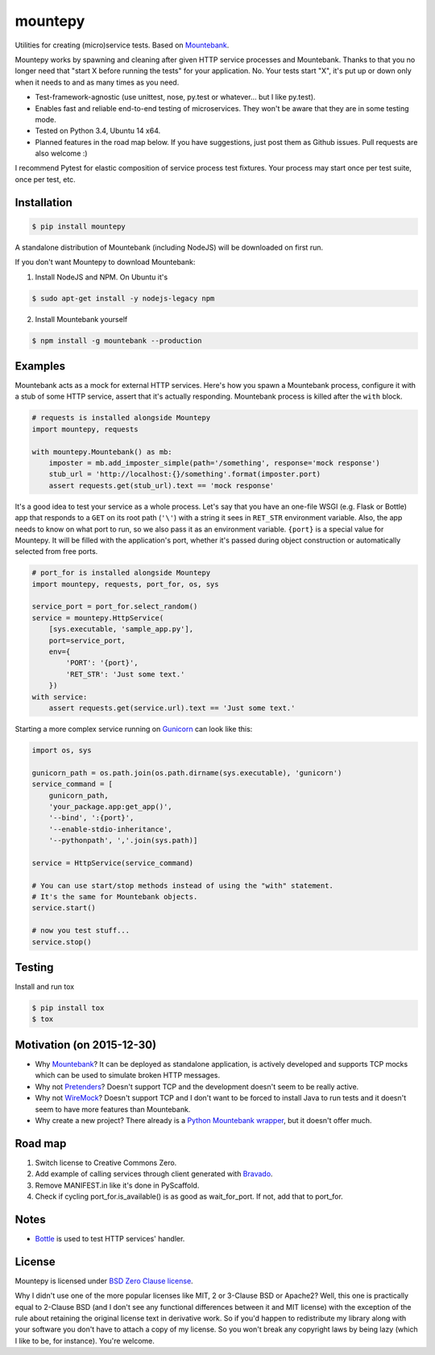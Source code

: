 mountepy
========

.. image:: https://travis-ci.org/butla/mountepy.svg?branch=master
    :target: https://travis-ci.org/butla/mountepy
.. image:: https://coveralls.io/repos/butla/mountepy/badge.svg?branch=master&service=github
    :target: https://coveralls.io/github/butla/mountepy?branch=master
.. image:: https://requires.io/github/butla/mountepy/requirements.svg?branch=master
    :target: https://requires.io/github/butla/mountepy/requirements/?branch=master

Utilities for creating (micro)service tests.
Based on `Mountebank <http://www.mbtest.org/>`_.

Mountepy works by spawning and cleaning after given HTTP service
processes and Mountebank. Thanks to that you no longer need that "start X
before running the tests" for your application. No. Your tests start
"X", it's put up or down only when it needs to and as many times as you
need.

- Test-framework-agnostic (use unittest, nose, py.test or whatever...
  but I like py.test).
- Enables fast and reliable end-to-end testing of microservices. They
  won't be aware that they are in some testing mode.
- Tested on Python 3.4, Ubuntu 14 x64.
- Planned features in the road map below.
  If you have suggestions, just post them as Github issues.
  Pull requests are also welcome :)

I recommend Pytest for elastic composition of service process test
fixtures. Your process may start once per test suite, once per test,
etc.

Installation
------------

.. code-block:: bash

    $ pip install mountepy

A standalone distribution of Mountebank (including NodeJS) will be
downloaded on first run.

If you don't want Mountepy to download Mountebank:

1. Install NodeJS and NPM. On Ubuntu it's

.. code-block:: bash

    $ sudo apt-get install -y nodejs-legacy npm

2. Install Mountebank yourself

.. code-block:: bash

    $ npm install -g mountebank --production

Examples
--------

Mountebank acts as a mock for external HTTP services.
Here's how you spawn a Mountebank process, configure it with a stub
of some HTTP service, assert that it's actually responding.
Mountebank process is killed after the ``with`` block.

.. code-block:: python

    # requests is installed alongside Mountepy
    import mountepy, requests

    with mountepy.Mountebank() as mb:
        imposter = mb.add_imposter_simple(path='/something', response='mock response')
        stub_url = 'http://localhost:{}/something'.format(imposter.port)
        assert requests.get(stub_url).text == 'mock response'

It's a good idea to test your service as a whole process.
Let's say that you have an one-file WSGI (e.g. Flask or Bottle) app
that responds to a ``GET`` on its root path (``'\'``) with a string
it sees in ``RET_STR`` environment variable.
Also, the app needs to know on what port to run, so we also pass it
as an environment variable. ``{port}`` is a special value for Mountepy.
It will be filled with the application's port, whether it's passed
during object construction or automatically selected from free ports.

.. code-block:: python

    # port_for is installed alongside Mountepy
    import mountepy, requests, port_for, os, sys

    service_port = port_for.select_random()
    service = mountepy.HttpService(
        [sys.executable, 'sample_app.py'],
        port=service_port,
        env={
            'PORT': '{port}',
            'RET_STR': 'Just some text.'
        })
    with service:
        assert requests.get(service.url).text == 'Just some text.'

Starting a more complex service running on `Gunicorn <http://gunicorn.org/>`_
can look like this:

.. code-block:: python

    import os, sys

    gunicorn_path = os.path.join(os.path.dirname(sys.executable), 'gunicorn')
    service_command = [
        gunicorn_path,
        'your_package.app:get_app()',
        '--bind', ':{port}',
        '--enable-stdio-inheritance',
        '--pythonpath', ','.join(sys.path)]

    service = HttpService(service_command)
    
    # You can use start/stop methods instead of using the "with" statement.
    # It's the same for Mountebank objects.
    service.start()
    
    # now you test stuff...
    service.stop()

Testing
-------

Install and run tox

.. code-block:: bash

    $ pip install tox
    $ tox

Motivation (on 2015-12-30)
--------------------------

- Why `Mountebank <https://github.com/bbyars/mountebank>`__? It can be
  deployed as standalone application, is actively developed and
  supports TCP mocks which can be used to simulate broken HTTP
  messages.
- Why not `Pretenders <https://github.com/pretenders/pretenders>`_?
  Doesn't support TCP and the development doesn't seem to be really
  active.
- Why not `WireMock <https://github.com/tomakehurst/wiremock>`_?
  Doesn't support TCP and I don't want to be forced to install Java to
  run tests and it doesn't seem to have more features than Mountebank.
- Why create a new project? There already is a `Python Mountebank
  wrapper <https://github.com/aholyoke/mountebank-python>`_, but it
  doesn't offer much.

Road map
--------

#. Switch license to Creative Commons Zero.
#. Add example of calling services through client generated with
   `Bravado <https://github.com/Yelp/bravado>`_.
#. Remove MANIFEST.in like it's done in PyScaffold.
#. Check if cycling port\_for.is\_available() is as good as
   wait\_for\_port. If not, add that to port\_for.

Notes
-----

- `Bottle <https://github.com/bottlepy/bottle>`_ is used to test HTTP
  services' handler.

License
-------
Mountepy is licensed under `BSD Zero Clause license <https://spdx.org/licenses/0BSD.html>`_.

Why I didn't use one of the more popular licenses like MIT, 2 or 3-Clause BSD or Apache2? Well, this one is practically equal to 2-Clause BSD (and I don't see any functional differences between it and MIT license) with the exception of the rule about retaining the original license text in derivative work. So if you'd happen to redistribute my library along with your software you don't have to attach a copy of my license. So you won't break any copyright laws by being lazy (which I like to be, for instance). You're welcome.


